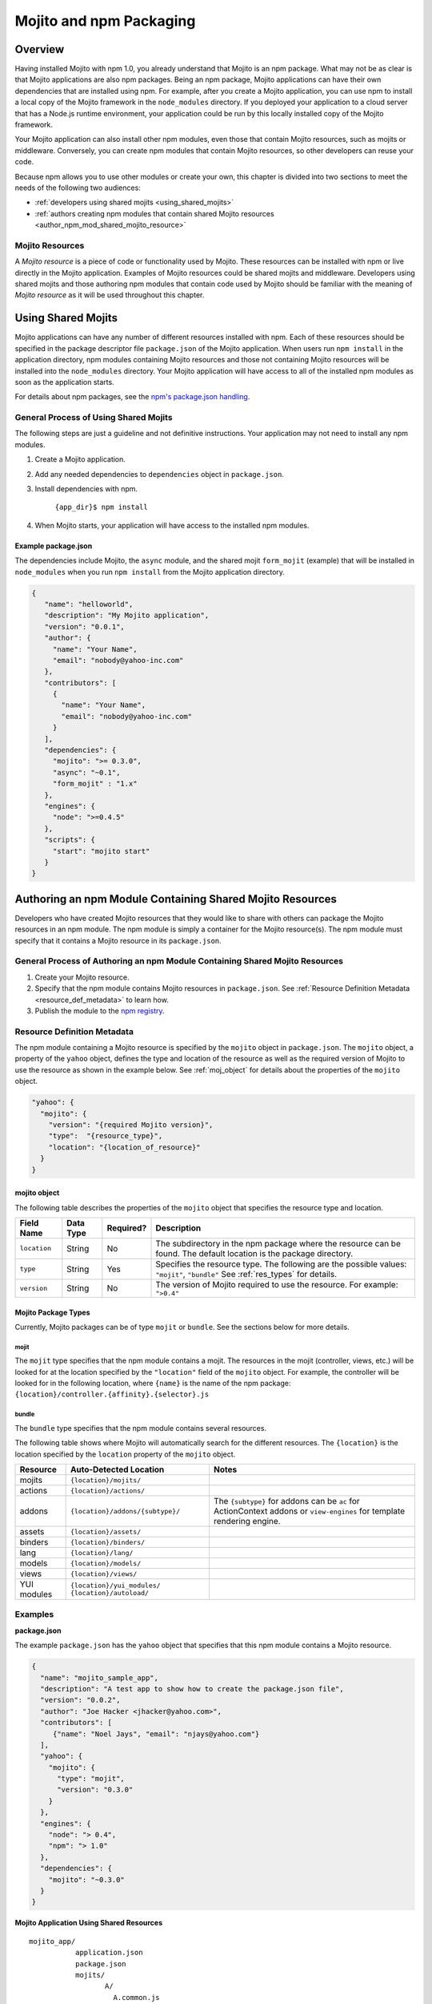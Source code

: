 ========================
Mojito and npm Packaging
========================

Overview
========

Having installed Mojito with npm 1.0, you already understand that Mojito is an npm package. What may not be as clear
is that Mojito applications are also npm packages. Being an npm package, Mojito applications can
have their own dependencies that are installed using npm. For example, after you create a Mojito application,
you can use npm to install a local copy of the Mojito framework in the ``node_modules`` directory. If you
deployed your application to a cloud server that has a Node.js runtime environment, your application could
be run by this locally installed copy of the Mojito framework.

Your Mojito application can also install other npm modules, even those that contain Mojito resources, such as 
mojits or middleware. Conversely, you can create npm modules that contain Mojito resources, so other developers can
reuse your code.

Because npm allows you to use other modules or create your own, this chapter is divided into two sections
to meet the needs of the following two audiences:

- :ref:`developers using shared mojits <using_shared_mojits>`
- :ref:`authors creating npm modules that contain shared Mojito resources <author_npm_mod_shared_mojito_resource>`


Mojito Resources
----------------

A *Mojito resource* is a piece of code or functionality used by Mojito. These resources can be installed with npm or
live directly in the Mojito application. Examples of Mojito resources could be shared mojits and middleware. Developers using
shared mojits and those authoring npm modules that contain code used by Mojito should be familiar with the meaning of *Mojito resource* as it will
be used throughout this chapter.


.. _using_shared_mojits:

Using Shared Mojits
===================

Mojito applications can have any number of different resources installed with npm.
Each of these resources should be specified in the  package descriptor file ``package.json`` of the 
Mojito application. When users run ``npm install`` in the application directory, npm modules
containing Mojito resources and those not containing Mojito resources will be installed into
the ``node_modules`` directory. Your Mojito application will have access to all of the installed npm modules as
soon as the application starts.


For details about npm packages, see the `npm's package.json handling <http://npmjs.org/doc/json.html>`_.

.. _process_spec_install_dependencies:

General Process of Using Shared Mojits
--------------------------------------

The following steps are just a guideline and not definitive instructions. Your application
may not need to install any npm modules.

#. Create a Mojito application.
#. Add any needed dependencies to ``dependencies`` object in ``package.json``.
#. Install dependencies with npm.
    
    ``{app_dir}$ npm install``  
#. When Mojito starts, your application will have access to the installed npm modules.    
    
Example package.json
````````````````````

The dependencies include Mojito, the ``async`` module, and the shared mojit ``form_mojit`` (example) that will be
installed in ``node_modules`` when you run ``npm install`` from the Mojito application directory.

.. code-block:: javascript

   {
      "name": "helloworld",
      "description": "My Mojito application",
      "version": "0.0.1",
      "author": {
        "name": "Your Name",
        "email": "nobody@yahoo-inc.com"
      },
      "contributors": [
        {
          "name": "Your Name",
          "email": "nobody@yahoo-inc.com"
        }
      ],
      "dependencies": {
        "mojito": ">= 0.3.0",
        "async": "~0.1",
        "form_mojit" : "1.x"
      },
      "engines": {
        "node": ">=0.4.5"
      },
      "scripts": {
        "start": "mojito start"
      }
   }
   
   
.. _author_npm_mod_shared_mojito_resource:

Authoring an npm Module Containing Shared Mojito Resources
==========================================================

Developers who have created Mojito resources that they would like to share with others can package the
Mojito resources in an npm module. The npm module is simply a container for the Mojito resource(s). 
The npm module must specify that it contains a Mojito resource in its ``package.json``.  



.. _res_def_metadata:

General Process of Authoring an npm Module Containing Shared Mojito Resources
-----------------------------------------------------------------------------

#. Create your Mojito resource.
#. Specify that the npm module contains Mojito resources in ``package.json``. See :ref:`Resource Definition Metadata <resource_def_metadata>` to learn how.
#. Publish the module to the `npm registry <http://npmjs.org/doc/registry.html>`_.


.. _resource_def_metadata:

Resource Definition Metadata
----------------------------
                            
The npm module containing a Mojito resource is specified by the ``mojito`` object in ``package.json``. 
The ``mojito`` object, a property of the ``yahoo`` object, defines the type and location of the resource as well as the required version
of Mojito to use the resource as shown in the example below. 
See :ref:`moj_object` for details about the properties of the ``mojito`` object.

.. code-block:: javascript

   "yahoo": {
     "mojito": {
       "version": "{required Mojito version}",
       "type":  "{resource_type}",
       "location": "{location_of_resource}" 
     }
   }



.. _moj_object:

mojito object
`````````````

The following table describes the properties of the ``mojito`` object that
specifies the resource type and location.


+--------------+----------------+-----------+----------------------------+
| Field Name   | Data Type      | Required? | Description                |
+==============+================+===========+============================+
| ``location`` | String         | No        | The subdirectory in the    | 
|              |                |           | npm package where the      |
|              |                |           | resource can be found. The |
|              |                |           | default location is the    |
|              |                |           | package directory.         |
+--------------+----------------+-----------+----------------------------+
| ``type``     | String         | Yes       | Specifies the resource     |
|              |                |           | type. The following are    |
|              |                |           | the possible values:       |
|              |                |           | ``"mojit"``, ``"bundle"``  |
|              |                |           | See :ref:`res_types` for   |
|              |                |           | details.                   |
+--------------+----------------+-----------+----------------------------+
| ``version``  | String         | No        | The version of Mojito      |
|              |                |           | required to use the        |
|              |                |           | resource.                  | 
|              |                |           | For example: ``">0.4"``    |
+--------------+----------------+-----------+----------------------------+

                                   

    
.. _res_types:

Mojito Package Types
````````````````````

Currently, Mojito packages can be of type ``mojit`` or ``bundle``. See the sections below for more details. 


.. _mojit_type:

mojit
.....

The ``mojit`` type specifies that the npm module contains a mojit. The resources in the mojit (controller, views, etc.) will be looked for at 
the location specified by the ``"location"`` field of the ``mojito`` object. For example, the controller will be looked for 
in the following location, where ``{name}`` is the name of the npm package: ``{location}/controller.{affinity}.{selector}.js``

.. _bundle_type:

bundle
......

The ``bundle`` type specifies that the npm module contains several resources. 

The following table shows where Mojito will automatically search for the different resources.
The ``{location}`` is the location specified by the ``location`` property of the ``mojito`` object.


+--------------------+---------------------------------------+----------------------------------+
| Resource           | Auto-Detected Location                | Notes                            |
+====================+=======================================+==================================+
| mojits             | ``{location}/mojits/``                |                                  |
+--------------------+---------------------------------------+----------------------------------+
| actions            | ``{location}/actions/``               |                                  |
+--------------------+---------------------------------------+----------------------------------+
| addons             | ``{location}/addons/{subtype}/``      | The ``{subtype}`` for addons     |
|                    |                                       | can be ``ac`` for ActionContext  |   
|                    |                                       | addons or ``view-engines`` for   |
|                    |                                       | template rendering engine.       | 
+--------------------+---------------------------------------+----------------------------------+
| assets             | ``{location}/assets/``                |                                  |
+--------------------+---------------------------------------+----------------------------------+
| binders            | ``{location}/binders/``               |                                  |
+--------------------+---------------------------------------+----------------------------------+
| lang               | ``{location}/lang/``                  |                                  |
+--------------------+---------------------------------------+----------------------------------+
| models             | ``{location}/models/``                |                                  |
+--------------------+---------------------------------------+----------------------------------+
| views              | ``{location}/views/``                 |                                  |
+--------------------+---------------------------------------+----------------------------------+
| YUI modules        | ``{location}/yui_modules/``           |                                  |
|                    | ``{location}/autoload/``              |                                  |
+--------------------+---------------------------------------+----------------------------------+


Examples
--------


**package.json**


The example ``package.json`` has the ``yahoo`` object that specifies that this npm module contains a Mojito resource.


.. code-block:: javascript

   {
     "name": "mojito_sample_app",
     "description": "A test app to show how to create the package.json file",
     "version": "0.0.2",
     "author": "Joe Hacker <jhacker@yahoo.com>",
     "contributors": [
        {"name": "Noel Jays", "email": "njays@yahoo.com"}
     ],
     "yahoo": {
       "mojito": {
         "type": "mojit",
         "version": "0.3.0"
       }
     },
     "engines": {
       "node": "> 0.4",
       "npm": "> 1.0"
     },
     "dependencies": {
       "mojito": "~0.3.0"
     }
   }

   

**Mojito Application Using Shared Resources**

:: 

   mojito_app/
              application.json
              package.json
              mojits/
                     A/
                       A.common.js
                       definition.json
                       views/
                       index/
                             index.hb.html
                       binders/
                               index/
                                     index.js
                     B/
                       ...
                     C/
                       ...
              yui_modules/
                          liba.js
                          libb.js
              node_modules/
                           mojito-mojit-RMP/
                                            package.json
                                            {
                                              "yahoo": {
                                                "mojito": {
                                                  "type": "mojit",
                                                  "version": "*"
                                                }
                                              }
                                            }
                                            controller.common.js
                           mojito-middleware-redirect/
                                                      package.json
                                                      {
                                                        "yahoo": {
                                                          "mojito": {
                                                            "type": "bundle",
                                                            "version": "*"
                                                          }
                                                        }
                                                      }
                                                      middleware/
                                                                 mojito-middleware-redirect.js
                           mojito-viewengine-dust/
                                                  package.json
                                                  {
                                                    "yahoo": {
                                                      "mojito": {
                                                        "type": "bundle",
                                                           "version": "*"
                                                      }
                                                    }
                                                  }
                                                  mojito-viewengine-dust.common.js
                                                  node_modules/
                                                               dust/
                                                                    ... actual dust library ...
                           mojito/
                                  package.json
                                  {
                                    "yahoo": {
                                      "mojito": {
                                        "type": "bundle",
                                        "location": "lib/app",
                                        "version": "*"
                                      }
                                    }
                                  }
                                  lib/
                                  app/
                                      ...
                           async/
                                 LICENSE
                                 Makefile
                                 README.md
                                 index.js
                                 lib/
                                     async.js
                                 package.json
                                 
